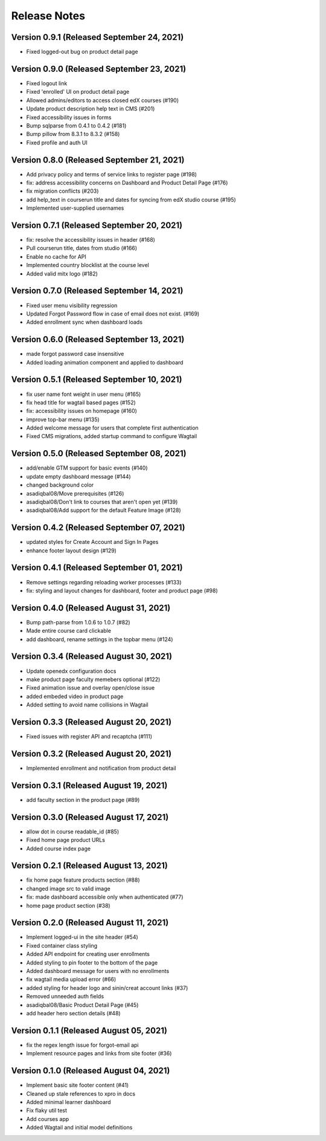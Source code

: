 Release Notes
=============

Version 0.9.1 (Released September 24, 2021)
-------------

- Fixed logged-out bug on product detail page

Version 0.9.0 (Released September 23, 2021)
-------------

- Fixed logout link
- Fixed 'enrolled' UI on product detail page
- Allowed admins/editors to access closed edX courses (#190)
- Update product description help text in CMS (#201)
- Fixed accessibility issues in forms
- Bump sqlparse from 0.4.1 to 0.4.2 (#181)
- Bump pillow from 8.3.1 to 8.3.2 (#158)
- Fixed profile and auth UI

Version 0.8.0 (Released September 21, 2021)
-------------

- Add privacy policy and terms of service links to register page (#198)
- fix: address accessibility concerns on Dashboard and Product Detail Page (#176)
- fix migration conflicts (#203)
- add help_text in courserun title and dates for syncing from edX studio course (#195)
- Implemented user-supplied usernames

Version 0.7.1 (Released September 20, 2021)
-------------

- fix: resolve the accessibility issues in header (#168)
- Pull courserun title, dates from studio (#166)
- Enable no cache for API
- Implemented country blocklist at the course level
- Added valid mitx logo (#182)

Version 0.7.0 (Released September 14, 2021)
-------------

- Fixed user menu visibility regression
- Updated Forgot Password flow in case of email does not exist. (#169)
- Added enrollment sync when dashboard loads

Version 0.6.0 (Released September 13, 2021)
-------------

- made forgot password case insensitive
- Added loading animation component and applied to dashboard

Version 0.5.1 (Released September 10, 2021)
-------------

- fix user name font weight in user menu (#165)
- fix head title for wagtail based pages (#152)
- fix: accessibility issues on homepage (#160)
- improve top-bar menu (#135)
- Added welcome message for users that complete first authentication
- Fixed CMS migrations, added startup command to configure Wagtail

Version 0.5.0 (Released September 08, 2021)
-------------

- add/enable GTM support for basic events (#140)
- update empty dashboard message (#144)
- changed background color
- asadiqbal08/Move prerequisites (#126)
- asadiqbal08/Don't link to courses that aren't open yet (#139)
- asadiqbal08/Add support for the default Feature Image (#128)

Version 0.4.2 (Released September 07, 2021)
-------------

- updated styles for Create Account and Sign In Pages
- enhance footer layout design (#129)

Version 0.4.1 (Released September 01, 2021)
-------------

- Remove settings regarding reloading worker processes (#133)
- fix: styling and layout changes for dashboard, footer and product page (#98)

Version 0.4.0 (Released August 31, 2021)
-------------

- Bump path-parse from 1.0.6 to 1.0.7 (#82)
- Made entire course card clickable
- add dashboard, rename settings in the topbar menu (#124)

Version 0.3.4 (Released August 30, 2021)
-------------

- Update openedx configuration docs
- make product page faculty memebers optional (#122)
- Fixed animation issue and overlay open/close issue
- added embeded video in product page
- Added setting to avoid name collisions in Wagtail

Version 0.3.3 (Released August 20, 2021)
-------------

- Fixed issues with register API and recaptcha (#111)

Version 0.3.2 (Released August 20, 2021)
-------------

- Implemented enrollment and notification from product detail

Version 0.3.1 (Released August 19, 2021)
-------------

- add faculty section in the product page (#89)

Version 0.3.0 (Released August 17, 2021)
-------------

- allow dot in course readable_id (#85)
- Fixed home page product URLs
- Added course index page

Version 0.2.1 (Released August 13, 2021)
-------------

- fix home page feature products section (#88)
- changed image src to valid image
- fix: made dashboard accessible only when authenticated (#77)
- home page product section (#38)

Version 0.2.0 (Released August 11, 2021)
-------------

- Implement logged-ui in the site header (#54)
- Fixed container class  styling
- Added API endpoint for creating user enrollments
- Added styling to pin footer to the bottom of the page
- Added dashboard message for users with no enrollments
- fix wagtail media upload error (#66)
- added styling for header logo and sinin/creat account links (#37)
- Removed unneeded auth fields
- asadiqbal08/Basic Product Detail Page (#45)
- add header hero section details (#48)

Version 0.1.1 (Released August 05, 2021)
-------------

- fix the regex length issue for forgot-email api
- Implement resource pages and links from site footer (#36)

Version 0.1.0 (Released August 04, 2021)
-------------

- Implement basic site footer content (#41)
- Cleaned up stale references to xpro in docs
- Added minimal learner dashboard
- Fix flaky util test
- Add courses app
- Added Wagtail and initial model definitions

